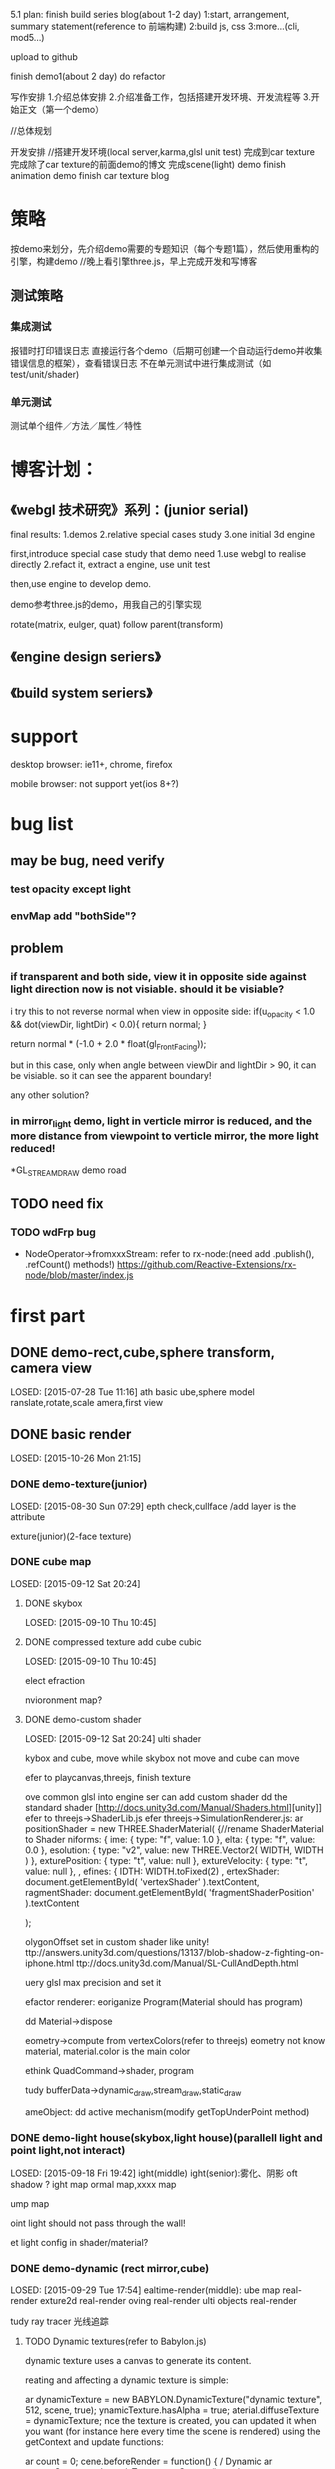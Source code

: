 5.1 plan:
finish build series blog(about 1-2 day)
1:start, arrangement, summary statement(reference to 前端构建)
2:build js, css
3:more...(cli, mod5...)

upload to github


finish demo1(about 2 day)
do refactor



写作安排
1.介绍总体安排
2.介绍准备工作，包括搭建开发环境、开发流程等
3.开始正文（第一个demo）



//总体规划




开发安排
//搭建开发环境(local server,karma,glsl unit test)
完成到car texture
完成除了car texture的前面demo的博文
完成scene(light) demo
finish animation demo
finish car texture blog





* 策略
按demo来划分，先介绍demo需要的专题知识（每个专题1篇），然后使用重构的引擎，构建demo
//晚上看引擎three.js，早上完成开发和写博客


** 测试策略
*** 集成测试
报错时打印错误日志
直接运行各个demo（后期可创建一个自动运行demo并收集错误信息的框架），查看错误日志
不在单元测试中进行集成测试（如test/unit/shader)


*** 单元测试
测试单个组件／方法／属性／特性






* 博客计划：
** 《webgl 技术研究》系列：(junior serial)

final results:
1.demos
2.relative special cases study
3.one initial 3d engine


first,introduce special case study that demo need
1.use webgl to realise directly
2.refact it, extract a engine, use unit test

then,use engine to develop demo.


demo参考three.js的demo，用我自己的引擎实现


rotate(matrix, eulger, quat)
follow parent(transform)

** 《engine design seriers》


** 《build system seriers》



* support
desktop browser:
ie11+, chrome, firefox


mobile browser:
not support yet(ios 8+?)




* bug list
** may be bug, need verify
*** test opacity except light

*** envMap add "bothSide"?


** problem
*** if transparent and both side, view it in opposite side against light direction now is not visiable. should it be visiable?
i try this to not reverse normal when view in opposite side:
	    if(u_opacity < 1.0 && dot(viewDir, lightDir) < 0.0){
	        return normal;
	    }

		  return normal * (-1.0 + 2.0 * float(gl_FrontFacing));

but in this case, only when angle between viewDir and lightDir > 90, it can be visiable. so it can see the apparent boundary!

any other solution?

*** in mirror_light demo, light in verticle mirror is reduced, and the more distance from viewpoint to verticle mirror, the more light reduced!





*GL_STREAM_DRAW demo road
** TODO need fix
*** TODO wdFrp bug
- NodeOperator->fromxxxStream:
    refer to rx-node:(need add .publish(), .refCount() methods!)
     https://github.com/Reactive-Extensions/rx-node/blob/master/index.js

* first part
** DONE demo-rect,cube,sphere transform, camera view
LOSED: [2015-07-28 Tue 11:16]
ath basic
ube,sphere model
ranslate,rotate,scale
amera,first view



** DONE basic render
LOSED: [2015-10-26 Mon 21:15]

*** DONE demo-texture(junior)
LOSED: [2015-08-30 Sun 07:29]
epth check,cullface
/add layer is the attribute




exture(junior)(2-face texture)






*** DONE cube map
LOSED: [2015-09-12 Sat 20:24]

**** DONE skybox
LOSED: [2015-09-10 Thu 10:45]

**** DONE compressed texture add cube cubic
LOSED: [2015-09-10 Thu 10:45]

elect
efraction

nvioronment map?



**** DONE demo-custom shader
LOSED: [2015-09-12 Sat 20:24]
ulti shader

kybox and cube, move while skybox not move and cube can move


efer to playcanvas,threejs, finish texture

ove common glsl into engine
ser can add custom shader
dd the standard shader
[http://docs.unity3d.com/Manual/Shaders.html][unity]]
efer to threejs->ShaderLib.js
efer threejs->SimulationRenderer.js:
ar positionShader = new THREE.ShaderMaterial( {//rename ShaderMaterial to Shader
niforms: {
ime: { type: "f", value: 1.0 },
elta: { type: "f", value: 0.0 },
esolution: { type: "v2", value: new THREE.Vector2( WIDTH, WIDTH ) },
exturePosition: { type: "t", value: null },
extureVelocity: { type: "t", value: null },
,
efines: {
IDTH: WIDTH.toFixed(2)
,
ertexShader: document.getElementById( 'vertexShader' ).textContent,
ragmentShader: document.getElementById( 'fragmentShaderPosition' ).textContent

 );





olygonOffset set in custom shader like unity!
ttp://answers.unity3d.com/questions/13137/blob-shadow-z-fighting-on-iphone.html
ttp://docs.unity3d.com/Manual/SL-CullAndDepth.html



uery glsl max precision and set it



efactor renderer:
eoriganize Program(Material should has program)

dd Material->dispose

eometry->compute from vertexColors(refer to threejs)
eometry not know material, material.color is the main color

ethink QuadCommand->shader, program


tudy bufferData->dynamic_draw,stream_draw,static_draw


ameObject:
dd active mechanism(modify getTopUnderPoint method)



*** DONE demo-light house(skybox,light house)(parallell light and point light,not interact)
LOSED: [2015-09-18 Fri 19:42]
ight(middle)
ight(senior):雾化、阴影
oft shadow ?
ight map
ormal map,xxxx map

ump map


oint light should not pass through the wall!



et light config in shader/material?





*** DONE demo-dynamic (rect mirror,cube)
LOSED: [2015-09-29 Tue 17:54]
ealtime-render(middle):
ube map real-render
exture2d real-render
oving real-render
ulti objects real-render

tudy ray tracer 光线追踪

**** TODO Dynamic textures(refer to Babylon.js)

 dynamic texture uses a canvas to generate its content.

reating and affecting a dynamic texture is simple:

ar dynamicTexture = new BABYLON.DynamicTexture("dynamic texture", 512, scene, true);
ynamicTexture.hasAlpha = true;
aterial.diffuseTexture = dynamicTexture;
nce the texture is created, you can updated it when you want (for instance here every time the scene is rendered) using the getContext and update functions:

ar count = 0;
cene.beforeRender = function() {
/ Dynamic
ar textureContext = dynamicTexture.getContext();
ar size = dynamicTexture.getSize();
ar text = count.toString();

extureContext.save();
extureContext.fillStyle = "red";
extureContext.fillRect(0, 0, size.width, size.height);

extureContext.font = "bold 120px Calibri";
ar textSize = textureContext.measureText(text);
extureContext.fillStyle = "white";
extureContext.fillText(text, (size.width - textSize.width) / 2, (size.height - 120) / 2);

extureContext.restore();

ynamicTexture.update();
ount++;
;
he result is the following (yes I know, I’m not a designer Sourire)



he getContext returns a true canvas’ context so everything you can do with a canvas is available with a dynamic texture.


**** TODO Mirrors(refer to Babylon.js, threejs->webgl_mirror.html)

irrors textures are another kind of dynamic textures. You can use them to simulate “mirrors” which mean that babylon.js will compute for you the reflection and fill the texture with the results. A Mirror texture must be set in the reflectionTexture channel of a standardMaterial:

/ Mirror
ar mirror = BABYLON.Mesh.createBox("Mirror", 1.0, scene);
irror.material = new BABYLON.StandardMaterial("mirror", scene);
irror.material.diffuseColor = new BABYLON.Color3(0.4, 0, 0);
irror.material.reflectionTexture = new BABYLON.MirrorTexture("mirror", 512, scene, true);
irror.material.reflectionTexture.mirrorPlane = new BABYLON.Plane(0, -1.0, 0, -2.0);
irror.material.reflectionTexture.renderList = [box, sphere];
 mirrorTexture is created with a parameter that specify the size of the rendering buffer (512x512here). Then you have to define the reflection plane and a render list (the list of meshes to render Inside the mirror).

he result is pretty convincing:






*** DONE shadow
LOSED: [2015-10-18 Sun 10:46]
hadow map
oft shadow?
///volumu shadow?


**** TODO refactor


**** TODO pass unit test





/set light config in shader/material?

*** DONE load model
LOSED: [2015-10-26 Mon 21:14]
eapot





** DONE demo-animation:man,窗帘(like three.js)
LOSED: [2015-11-22 Sun 08:00]
次模型
骼动画，顶点动画
ey frame animation
皮动画？
exture animation


erson first-view walk
erson third-view walk

amera control(follow person, fix, ...)






* write blogs
egin to write blogs





* DONE publish
LOSED: [2015-12-02 Wed 09:36]
** v0.1
*** TODO [#A] build major demos
efactor demos


*** TODO [#A] clear engine(remove threejs,playcanvas related comment, change the code refered to them)
emove chinese
efactor jasmine, extract common tool, refresh yeoman
efactor builder, refresh yeoman


ll in "var" change to "let"(except function/forEach...)

ll add type definition

ormat all

*** TODO [#B] add github bar, like:
ttps://codecov.io/github/yyc-git
dd unit test bar



* more...
** feature

*** TODO [#B] be convenient for user to expand
**** build plugin system?
tart
top
oad

egister
nregister
***** TODO refactor .obj loader as one of loader plugin(can refer to Babylon)

eed import plugin js file

an load in LoaderManager
r directly use OBJLoader.load


*** TODO [#C] add CanvasRenderer

*** TODO [#A] create engine asset format(like .dy?), can convert other format(like .obj .3ds .md2 .dae(Collada) .fbx...) to mine format
**** TODO can export engine asset format to other format

*** TODO [#A] add data collector
/refer to threejs->WebGLRenderer.js->info

his.info = {

 memory: {

   programs: 0,
   geometries: 0,
   textures: 0

 },

 render: {

   calls: 0,
   vertices: 0,
   faces: 0,
   points: 0

 }

;



*** TODO editor v0.1
se angular2 to build v0.1 editor

efer to unity,threejs,playcanvas,wozlla

ttp://www.babylonjs-playground.com/#


*** TODO run all demo in ios8:

 add demo-gesture in ios8:
     add gesture event
     add screen auto adapter

 support pvr(compressed texture format)


     use all gesture event to control one ball with texture
     tap to select/unselect the ball


**** TODO refer to threejs->WebGLRenderer.js
     renderer.setPixelRatio( window.devicePixelRatio );
     renderer.setSize( window.innerWidth, window.innerHeight );






*** TODO [#A] demo-senior scene(light)(load model), can interaction with objec model(like door)
enior collider:
eshCollider

ptimize:
景管理中的八叉树算法 [[http://www.zhihu.com/question/25111128][游戏场景管理的八叉树算法是怎样的?]]   https://github.com/BabylonJS/Babylon.js/wiki/Optimizing-performances-with-octrees
efer to threejs->webgl_octree.html



esource pool

OD:
hen an object in the scene is a long way from the camera, the amount of detail that can be seen on it is greatly
educed. 

efer to http://docs.unity3d.com/Manual/LevelOfDetail.html,
ttps://github.com/BabylonJS/Babylon.js/wiki/How-to-use-level-of-details


ender layer:
ttp://www.blenderguru.com/articles/how-to-render-a-complex-scene-without-crashing/




nstancing
nstancing is a technique where we draw many objects at once with a single render call, saving us all the CPU -> GPU
ommunications each time we need to render an object; this only has to be done once. To render using instancing all we
eed to do is change the render calls glDrawArrays and glDrawElements to glDrawArraysInstanced and
lDrawElementsInstanced respectively. 


ath optimize:
atrix optimize:
ttp://blogs.msdn.com/b/eternalcoding/archive/2014/01/16/the-best-of-the-two-worlds-how-to-use-the-raw-power-of-c-to-improve-performance-of-your-windows-8-8-1-html5-css3-javascript-application.aspx 





*** TODO demo-particles(junior)

*** TODO billbords


*** TODO memory management
ontinue branch "memory"



*** TODO optimize
se BufferGeometry(refer to threejs->BufferGeometry)

se cache


**** lightmap
se lightmap (use blende to generate lightmap?) to render static object's light or shadow


*** TODO demo-terriain(junior)
outain
rass


exture splatting

[http://www.linuxgraphics.cn/opengl/terrain_render_overview.html][地形渲染技术杂谈]]


*** TODO demo-water(junior)



*** TODO [#A] demo-camera
amera can switch these modes:follow the ball, fix on the point,free view
 add gameObject->tags,layers

rth camera

ulti cameras

ulti view
视口

dd frustum class


*** TODO [#C] Physically Based Rendering


*** TODO [#C] post effects
ost effects modify the final rendered image and provide an easy way for you to add some visual flare to your
pplication. 

efer to:
ttp://developer.playcanvas.com/en/user-manual/posteffects/



*** TODO [#A] Deferred Shading


*** TODO [#C] Spherical Environment Mapping


*** TODO volume scatter


*** TODO [#B] light(senior)
pot light
rea light
emisphere light
olume light
missive light

eferred light


镜面反射（包括水）
何复杂的光与物质的相互作用，像次表面散射（subsurface scattering）（比如蜡）
向异性材料（比如拉丝金属（brushed metal））
求真实感的，基于物理的着色（Physically-based shading）
境遮挡（Ambient Occlusion）（凹陷处显得更暗）
映（Color Bleeding）（一块红色的地毯会在白色天花板上映出红色）
明
种全局光照（Global Illumination）（以上各种技术的总称）

**** TODO Global Illumination


*** TODO [#C] more bump map

arallax mapping 
isplacement map 



ore map:
lpha map?



*** TODO [#B] Anti aliasing 抗锯齿



*** TODO [#B] more effects(refer to Babylon.js)
efer to http://blogs.msdn.com/b/eternalcoding/archive/2015/06/08/what-s-new-in-babylon-js-v2-1.aspx



ecals:
sually used to add details on meshes (bullets hole, local details, etc...), a decal is a mesh produced from a subset of
 previous one with a small offset in order to appear on top of it. 

efer to http://doc.babylonjs.com/tutorials/17._Using_decals

o shooting game can use this tech to add bullet holes





*** TODO [#B] optimize:
IMD support
ttps://software.intel.com/zh-cn/articles/SIMD-js-introduction
ttp://www.oschina.net/translate/introducing-simd-js

se webworker to compute collision
ttps://blog.mozilla.org/research/2014/07/22/webgl-in-web-workers-today-and-faster-than-expected/

efer to <<WebGL Insights>> -> 11.3 p196


ights:
ow, some engines optimize this, by cutting out lights that are far away, combining lights, or using light maps (very
opular, but static). But if you want dynamic lights and a lot of them, we need a better solution 



ulling:
在的HSR算法基本上可以分为四种：backface culling、frustum culling、portal culling、occlusion culling。它们的作用分别如
：backface culling用于剔除mesh背面的triangle，frustum culling用于剔除屏幕之外的物体，portal culling用于剔除不能通过
ortal看到的物体，而occlusion culling用于剔除场景中被自己前面的物体所遮挡的物体。  

efer to http://blog.csdn.net/pizi0475/article/details/12883391




*** TODO demo-terriain(senior)
ree
mooth transition between water and land

*** TODO demo-particles(senior)





*** TODO dynamic texture(senior)
**** mirror
ulti mirror
uto generate mipmap
lanar reflection with stencil buffer
nti aliasing
efraction,fresnel

*** TODO shadow(senior)
**** TODO shadow more
sm
howCameraVisible

mprove shadow map:
hadow acne:
 why "when use pcf of cubemapShadowMap, the bias should increate a lot to make the cube face not show shadow acen" ?
 normal bias offset?
 why "multi_directions_points_shadowMap" demo->ground will has black line?


ptimize:
oint shadowMap glsl(refer to threejs):if face's render object is not in frustum, not render


ptimize point shadow map:
he current version of Babylon.js uses WebGL 1.0 so it requires 6 passes to generate a complete cubemap.

o increase rendering output, we plan to use an extension (which is part of WebGL 2.0) named “WEBGL_draw_buffers”. This
xtension will allow us to render all faces of a cubemap in one call improving a lot the overall performance. 



*** TODO [#C] simulation
loth simulation

*** TODO other
**** TODO color map(add colors,morphColors demo)
ass bird animation demo

arse morph colors

dd areaWeight in computeVertexNormals
** TODO other
*** TODO relearn webgl
earn webgl/opengl from the begin to the end to organize the knowledge!


* demo
*** TODO game:car change texture(like three.js)
//use TexturePacker to convert png to pvr(refer to timespace->build/convert_png2pvrgz.sh)

use dds instead of pvr


add ui->control panel


use puremvc and typescript to create project




**** TODO add fly camera
solve angle shake problem

**** TODO auto view camera
encapsulate camera.js to engine

**** TODO custom script can use ts file(remove "create" clause)


**** TODO tag

add find method

**** TODO layers
add a demo to show 3 meshes, use tag and layer(camera selective show)

*** TODO picture show
put jiao's art picture into it!
multi scene, use door to switch scene


*** TODO 3d piano



*** TODO simple shooting
ai:
behavior tree
hierarchy state machine

some monsters, player use gun to shoot it!

*** TODO pass block game 闯关游戏(run in mobile,pc)
a people pass the block
block can move
player can jump,run,squat




* upgrade plan
*** DONE v0.1 basic engine(1.5w lines)
CLOSED: [2015-12-01 Tue 22:00]

*** TODO v0.2-1.0(4w lines)
**** DONE [#A] simple functions
CLOSED: [2016-01-21 Thu 16:24]
***** DONE [#A] basic ui
CLOSED: [2016-01-21 Thu 16:24]
add some ui component(refer to Wozlla):Button,Scroller...

show fps

show different(multi views)

can set screen size(refer to threejs)
****** TODO refactor demo
****** TODO add debug layer
****** TODO can switch scene(refer to cannon)



***** DONE [#A] demo-collider system
CLOSED: [2015-12-16 Wed 09:38]
many spheres,boxes in room

user interaction(modify GameObject->getTopUnderPoint with collider)

junior collide with each other:
BoxCollider, sphereCollider ...


control ball to move in the room(position):
  refer to unity->physics->Rigidbody

//study:
light ray(光线追踪）

***** DONE [#A] scene picking
CLOSED: [2015-12-21 Mon 20:19]

add method to focus on box, so when operate box, not trigger fly camera key event


***** DONE [#B] demo-text
CLOSED: [2015-12-27 Sun 10:24]
2d text(labelTTF, textInput, refer to yengine2d,cocos2d)
3d text(refer to threejs  [[http://mrdoob.github.io/three.js/examples/canvas_geometry_text.html][3d text with threejs ]]  [[http://blog.andrewray.me/creating-a-3d-font-in-three-js/][Creating a 3D Font in Three.js]])

finish keyboard event to handle bind event on game object like textInput


hud demo

**** DONE [#B] render outside scene
CLOSED: [2016-10-27 四 09:52]
scene graph
场景管理中的八叉树算法 [[http://www.zhihu.com/question/25111128][游戏场景管理的八叉树算法是怎样的?]]   https://github.com/BabylonJS/Babylon.js/wiki/Optimizing-performances-with-octrees

terrain(junior)

height map


water(junior)


LOD



tree
grass



load and show outer scene


//load .gltf scene(refer to babylonjs,threejs)


use .bin to store model data




**** TODO [#B] render room scene
bsp
load and show room scene

**** DONE [#C] simple functions
CLOSED: [2016-10-27 四 09:52]
1.画各种基本几何体：点、线、面几何体。
2.model的copy

**** TODO [#B] demo-particles(junior)
**** TODO [#A] run on mobile(ios 8+ android 5.0+)

https://blogs.msdn.microsoft.com/eternalcoding/2013/02/20/hand-js-a-polyfill-for-supporting-pointer-events-on-every-browser/




***** performance
refer to <<OpenGL Insights>> 24 chapter


****** tile-base 
http://www.cnblogs.com/gameknife/p/3515714.html


**** DONE [#A] billbords
CLOSED: [2016-10-27 四 09:52]






**** TODO [#A] animation
***** TODO [#A] skeleton animation
***** TODO [#A] animation blend
refer to threejs(webgl_animation_skinning_blending.html)


http://www.gamedev.net/page/resources/_/technical/graphics-programming-and-theory/a-blending-animation-controller-for-a-skinned-mesh-r3592

http://images.wikia.com/scratchpad/zh/images/e/ed/Animation_and_Animation_Blending.pdf

http://gamedev.stackexchange.com/questions/22402/animation-blending-basics



playcanvas:
http://developer.playcanvas.com/en/tutorials/intermediate/animation-blending/





***** TODO [#B] animation control
use Action to control animation, like YEngine2D?


animation state?

unity:
http://docs.unity3d.com/Manual/AnimatorControllers.html


use animation tree to control?
http://www.cnblogs.com/ixnehc/archive/2010/12/05/1896922.html
***** TODO refactor
refactor morph,articulated,skin animation, extract common pattern to Animation.ts

move morph data(e.g. morphTarges ... in ModelGeometry) to MorphAnimation?

move morph data(e.g. morphTarges ... in ModelGeometry) to MorphAnimation?
split XXXAnimation to XXXAnimationController, XXXAnimationData?

**** TODO [#B] improve audio, video
***** TODO improve audio
3d audio

[[https://docs.unity3d.com/Manual/Audio.html][refer to unity]]
[[http://developer.playcanvas.com/zh/user-manual/packs/components/sound/][refer to playcanvas]]


***** TODO improve video
refactor to be component


**** TODO [#C] color map(add colors,morphColors demo)
pass bird animation demo

parse morph colors

pass morse model(refer to threejs)

add areaWeight in computeVertexNormals



**** TODO [#C] game:car change texture(like three.js)

//use TexturePacker to convert png to pvr(refer to timespace->build/convert_png2pvrgz.sh)

use dds instead of pvr


add ui->control panel


use puremvc and typescript to create project


multi materials




***** TODO auto view camera
encapsulate camera.js to engine

***** TODO tag

add find method

**** TODO [#C] picture show
put jiao's art picture into it!
multi scene, use door to switch scene



**** TODO refactor
//remove "pc." from comment which comes from playcanvas

//clean up code from playcanvas(such as math/xxx)




refactor dist:
extract below files:
xxx.all.js
xxx.debug.js
xxx.node.js

xxx.all.min.js


update yeoman generator


add send message through components:
refactor MATERIAL_CHANGE event


GameObject add "copy" method to copy model(like md2 model)


rename "copy" to "clone"?


sample->wd.script name should be upper case

move all attr after construstor

use import to refactor wdCb,wdFrp,rsvp



***** TODO refactor IScriptBehavior->handler execute order(onEnter exec after init?)

refactor onEnter,init:
init before onEnter
init()和onEnter()这俩个方法都是CCNode的方法。其区别如下：

1.其被调用的顺序是先init()，后onEnter()。

2.init()在类的初始化时只会调用一次。

3.onEnter在该类被载入场景的时候被调用，可能会发生多次。

4.CCLayer* cclayer = new MyLayer();
这种情况下，只会触发onEnter。

5.CCLayer* cclayer = MyLayer::create();
这样情况下，既会触发init()方法，也会触发onEnter()方法。


remove AFTER_INIT, AFTER_INIT_xxx

remove BEFORE_INIT?



***** refactor:
JSONBuilder
Prefabs


geometry->compute from vertexColors(refer to threejs)
//geometry not know material, material.color is the main color

rethink QuadCommand->shader, program


study bufferData->dynamic_draw,stream_draw,static_draw


GameObject:
add active mechanism(modify getTopUnderPoint method)
add "isVisible"




all support chain invoke?
add "return this" support chain invoke


**** TODO solve problem
***** solve video problem(refer to library)

***** skybox_multiTextureInOneTexture demo has problem: some face texture can't fill the face!
if use "1.jpg","2.jpg"(which size is 256 * 256), then set sourceRegion within 256m then will be normal!

maybe it's related to the picture's size?(origin demo's picture is 1024*1024 size)

***** TODO solve "light pass through multi objects" problem


////** TODO alpha map(Opacity map) ?





point light should not pass through the wall!




*** TODO publish and propagate
add js doc

add head in wd.js,wd.debug.js,wd.d.ts,wd.min.js
remove bowser head in wd.js!

add document

write 博客园

**** TODO improve codecov
https://github.com/SitePen/remap-istanbul
https://www.sitepen.com/blog/2015/09/29/code-coverage-for-typescript-and-other-transpiled-languages/
https://www.npmjs.com/package/istanbul-coverage-source-map



**** TODO [#B] modify prev demo and game
make bomber demo(炸弹人） run in blog files!

optimize ancient war
**** TODO [#C] build forum(in http://www.html5gamedevs.com/, build a frameworks->dy.js)


**** TODO [#C] post english blog about engine in gamedev.net

write blog to gamedev,html5 webgl website to propagate



*** TODO take work
**** TODO scale screen
global screen mode

In order to handle the multiple views of a Windows Store app, I had 2 choices:

1 – Preserve the full screen rendering with its aspect ratio by adding black bars. There is an easy solution based on
CSS3 Grid I’ve already detailed in this article: Modernizing your HTML5 Canvas games Part 1: hardware scaling & CSS3 
https://blogs.msdn.microsoft.com/davrous/2012/04/06/modernizing-your-html5-canvas-games-part-1-hardware-scaling-css3/


2 – Simply change what the camera is now viewing. For that, you just have to listen to the onresize event and change the
size of the canvas. The BabylonJS engine will automatically reflect the changes for you. 

In my case, I’ve decided to implement the 2nd solution for this tutorial









*** TODO v1.1-v2.0 improve engine,optimize, add junior functions(3.5w lines)
**** TODO [#B] support WebGL 2.0 and can fallback to WebGL 1.0

- Use Immutable Textures When Available (use EXT_texture_storage extension to use texStorage* command instead of
texImage* command)
Historically, OpenGL and WebGL textures had to be created one mip level at a time. OpenGL does this via glTexImage*, a
method that allows users to cre- ate internally inconsistent textures, considered by the GL to be “incomplete.” This
same method is what is available to developers in WebGL, as texImage*. By contrast, Direct3D requires that users define
the dimensions and format of their entire textures at texture creation time, and it enforces internal consistency. 

Because of this difference, ANGLE must do a considerable amount of bookkeep- ing and maintain system memory copies of
all texture data. The ability to define an entire texture at creation time did later get introduced to OpenGL and its
related APIs as immutable textures, which also enforce internal consistency and disallow changes to dimensions and
format. Immutable textures came to OpenGL ES 2.0 with EXT_texture_storage [Khronos 13a], and they are included in the
core OpenGL ES 3.0 specification and the WebGL 2 Editor’s Draft specifica- tion. When immutable textures are available
via extension or core specification, some of ANGLE’s bookkeeping can be avoided by using the texStorage* com- mands to
define textures. 


- Use RED Textures instead of LUMINANCE(use EXT_texture_rg extension [Khronos 11] to use the RED and RG formats)
(simply using RED textures in place of LUMINANCE and RG in place of LUMINANCE_ALPHA when using ANGLE with APIs that
support them) 

In WebGL and unextended OpenGL ES 2.0, the only option developers have for expressing single-channel textures is the
LUMINANCE format, and LUMINANCE_ALPHA for two-channel textures. The EXT_texture_rg extension [Khronos 11] adds the RED
and RG formats, and these formats become core functionality in OpenGL ES 3.0. The formats also appear in the WebGL 2
Editor’s Draft specification. Meanwhile, Direct3D 11 has dropped all support for luminance textures, providing only red
and red-green formats [MSDN 14a]. This may seem to be a trivial difference—a channel is a channel—but sampling from a
luminance texture is performed differently than from textures of other formats. The single channel of a luminance
texture is duplicated into the red, green, and blue channels when a sample is performed, while sampling from a RED
texture populates only the red channel with data. Similarly, the second channel of a LUMINANCE_ALPHA and an RG texture
will populate only the alpha and green channels in a sample, respectively. To support luminance formats against Direct3D
11, rather than alter the swizzle behavior in shaders, ANGLE instead expands the texture data to four channels. This
expansion, and the associ- ated additional memory and texture upload performance costs, can be avoided by developers
keen for clock cycles by simply using RED textures in place of LUMINANCE and RG in place of LUMINANCE_ALPHA when using
ANGLE with APIs that support them. 


**** TODO [#B] advance collision and physics
***** TODO collision
****** TODO support mesh collider

****** TODO terrain collision
implement collision with terrain mesh


refer to:
babylonjs->collision
http://www.gamedev.net/topic/675055-3d-model-terrain-collision/


***** TODO physics
****** TODO integrate with heightmap physics
refer to cannon example



**** TODO [#A] defer render and post effect(webgl 2.0)
change to defer render architecture
refer to:
threejs
https://github.com/uber/luma.gl
(<<WebGL Insights>> chapter 15 Deferred Shading in Luma)



post effect
hdr
fog
**** TODO [#C] advance shadow
***** TODO problem
point shadow has one line in the face edge

instance_shadow_multiDirectionLights sample: box shadow break when rotate

***** TODO Massive Number of Shadow-Casting Lights with Layered Rendering
refer to <<OpenGL Insights>> -> 19 chapter
use texture array, geometry shader?



***** TODO improve soft shadow


***** TODO instanced shadow map
refer to instanced shadowmaps.pdf
Instead of querying all per-object shadow maps for every fragment, we apply the shadow maps in a postprocess one by one,
and restrict the shadow map queries to the pixels that can be affected by the shadow map. Compared to other per-object
shadow map techniques, our approach can efficiently handle a large num- ber of shadow maps. It is not necessary to bind
a large num- ber of textures at once or to pack multiple shadow maps into an atlas. Shadow maps can be reused for
multiple instances of an object.  
suited for large outdoor scenes with many static, instanced objects (such as vegetation)


***** TODO The scene is split into several objects or groups, each of which gets a shadow map on its own.
For large scenes, very high resolution is required to obtain rea- sonable shadow quality. Single moving objects require
re- generation of the entire shadow map. To account for this, multiple shadow maps can be used [Shadow considerations, 2004. download.nvidia.com/developer/presentations/ 2004/6800_Leagues/6800_Leagues_Shadows.pdf]. The scene is
split into several objects or groups, each of which gets a shadow map on its own. By this, each object can get an
appropriate shadow map resolution. If some objects in the scene are dynamic, only their shadow maps need to be up-
dated.  


***** TODO [#A] vsm



***** TODO [#B] csm
***** TODO [#C] support transparent shadow
http://www.cs.brandeis.edu/~cs155/Lecture_18.pdf

***** TODO more
http://http.download.nvidia.com/developer/presentations/2006/gdc/2006-GDC-Variance-Shadow-Maps.pdf

http://http.download.nvidia.com/developer/presentations/2004/6800_Leagues/6800_Leagues_Shadows.pdf


Shadow Distance
Objects beyond this distance (from the camera) cast no shadows at all, while the shadows from objects approaching this
distance gradually fade out. 



**** TODO [#B] optimize
mesh optimize(mesh merge ...)

[[https://blogs.msdn.microsoft.com/davrous/2013/09/24/using-indexeddb-to-handle-your-3d-webgl-assets-sharing-feedbacks-tips-of-babylon-js/][Using IndexedDB to handle your 3D WebGL assets: sharing feedbacks & tips of Babylon.JS
]]

***** TODO optimize load
Supporting incremental loading to load very big scenee

To draw the first frame, a promise indicates when all 3D geometry and
low-resolution textures are ready. Once the first frame is drawn,
high-resolution textures are downloaded to progressively replace
low-resolution textures. 





***** TODO parallel
use web worker for collision

support SIMD


****** TODO load optimize
Load time can be improved by amortizing slow tasks across several frames

incremental loading
***** TODO improve cull
http://www.quweiji.com/culling-the-battlefield-data-oriented-design-in-practice/
CullingTheBattlefield(use brute force culling):
http://www.frostbite.com/wp-content/uploads/2013/05/CullingTheBattlefield.pdf
http://gamedev.stackexchange.com/questions/30151/linear-search-vs-octree-frustum-cull



****** TODO occlusion
[[http://www.humus.name/index.php?ID=255][A couple of notes about Z]]

[[https://software.intel.com/en-us/articles/software-occlusion-culling?language=esSoftware%20Occlusion%20Culling][Software Occlusion Culling]]
http://www.frostbite.com/wp-content/uploads/2013/05/CullingTheBattlefield.pdf


hierarchy z culling


**** more...
***** improve texture
multi map send map arr(so can support <= maxUnit textures)
modify multi map sample


support rotation?
(refer to babylonjs)


support crop?
Cropping - change your texture coordinates that you loading from when loading the texture; e.g. if you you want to crop the top and bottom 10% off the image load from (0.0, 0.1) to (1.0, 0.9).

*** TODO v2.1-v3.0 for application
**** TODO [#B] v2.1 editor
refer to "<<WebGL Insights>> 12-Sketchfab Material Pipeline
From File Variations to Shader Generation" to learn how to handle
exporter file(e.g., handle vertex data...), build material pipeline
and material editor to
handle material, ...

**** TODO [#B] use shader compiler instead of assemble shader lib
refer to <<WebGL Insights>> 11.5 p206 (Blend4Web):
We needed a parser, which was generated using the PEG.js* generator on the basis of the preprocessor directives
grammar. This parser produces an abstract syntax tree (AST)—a JavaScript object containing GLSL and preprocessor
tokens. Then, the analysis of this object is performed in order to substitute the macro values, which saves us the
necessity to specify the #define directives. At the next stage, the shader text code is cre- ated from the AST. When an
#include directive is met, the AST from the corresponding include file is simply inserted into the current
tree. Finally, the shader is compiled using the standard WebGL API. As an optimization, ASTs can also be generated for
all shaders offline and loaded at application startup as a JSON object. 


**** TODO [#A] support vr
**** TODO [#C] multi materials
multi materials:
http://blogs.msdn.com/b/eternalcoding/archive/2013/07/10/babylon-js-using-multi-materials.aspx

submesh
http://answers.unity3d.com/questions/684995/what-is-a-submesh.html




*** TODO v3.1-? add senior functions
**** TODO [#C] physical render
* blog series


《webgl 游戏开发》系列：(middle serial)
1.2-3 small 3d game(first view rpg,rts,fps)
2.use 3d engine, improve it.


//《webgl 构建灵活的引擎》系列：(senior serial)
1.rebuild 3d engine, make its architect like unity(gameObject)
2.2-3 example

asset store?


